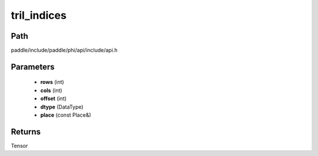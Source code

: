 .. _en_api_paddle_experimental_tril_indices:

tril_indices
-------------------------------

.. cpp:function:: Tensor tril_indices ( int rows , int cols , int offset , DataType dtype , const Place & place = { } ) ;


Path
:::::::::::::::::::::
paddle/include/paddle/phi/api/include/api.h

Parameters
:::::::::::::::::::::
	- **rows** (int)
	- **cols** (int)
	- **offset** (int)
	- **dtype** (DataType)
	- **place** (const Place&)

Returns
:::::::::::::::::::::
Tensor
